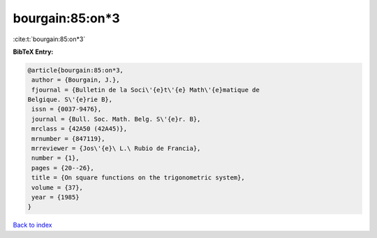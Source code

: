bourgain:85:on*3
================

:cite:t:`bourgain:85:on*3`

**BibTeX Entry:**

.. code-block:: bibtex

   @article{bourgain:85:on*3,
    author = {Bourgain, J.},
    fjournal = {Bulletin de la Soci\'{e}t\'{e} Math\'{e}matique de
   Belgique. S\'{e}rie B},
    issn = {0037-9476},
    journal = {Bull. Soc. Math. Belg. S\'{e}r. B},
    mrclass = {42A50 (42A45)},
    mrnumber = {847119},
    mrreviewer = {Jos\'{e}\ L.\ Rubio de Francia},
    number = {1},
    pages = {20--26},
    title = {On square functions on the trigonometric system},
    volume = {37},
    year = {1985}
   }

`Back to index <../By-Cite-Keys.html>`_
